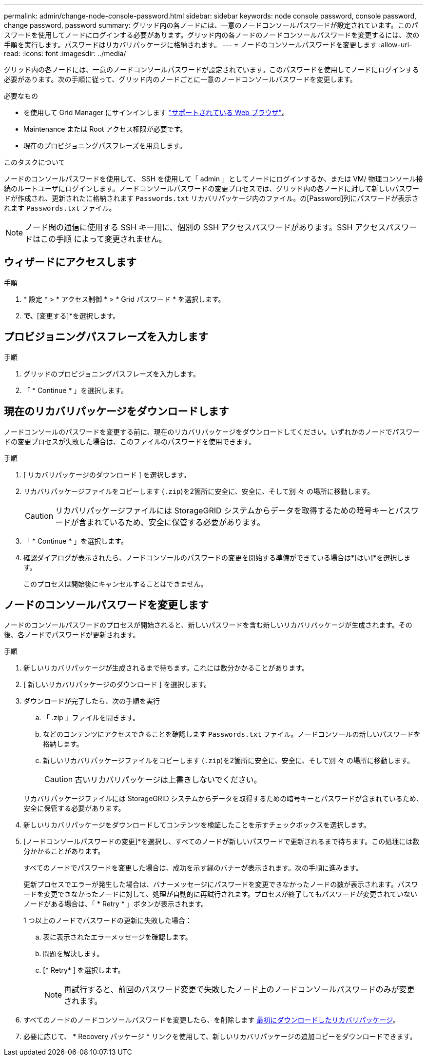 ---
permalink: admin/change-node-console-password.html 
sidebar: sidebar 
keywords: node console password, console password, change password, password 
summary: グリッド内の各ノードには、一意のノードコンソールパスワードが設定されています。このパスワードを使用してノードにログインする必要があります。グリッド内の各ノードのノードコンソールパスワードを変更するには、次の手順を実行します。パスワードはリカバリパッケージに格納されます。 
---
= ノードのコンソールパスワードを変更します
:allow-uri-read: 
:icons: font
:imagesdir: ../media/


[role="lead"]
グリッド内の各ノードには、一意のノードコンソールパスワードが設定されています。このパスワードを使用してノードにログインする必要があります。次の手順に従って、グリッド内のノードごとに一意のノードコンソールパスワードを変更します。

.必要なもの
* を使用して Grid Manager にサインインします link:../admin/web-browser-requirements.html["サポートされている Web ブラウザ"]。
* Maintenance または Root アクセス権限が必要です。
* 現在のプロビジョニングパスフレーズを用意します。


.このタスクについて
ノードのコンソールパスワードを使用して、 SSH を使用して「 admin 」としてノードにログインするか、または VM/ 物理コンソール接続のルートユーザにログインします。ノードコンソールパスワードの変更プロセスでは、グリッド内の各ノードに対して新しいパスワードが作成され、更新されたに格納されます `Passwords.txt` リカバリパッケージ内のファイル。の[Password]列にパスワードが表示されます `Passwords.txt` ファイル。


NOTE: ノード間の通信に使用する SSH キー用に、個別の SSH アクセスパスワードがあります。SSH アクセスパスワードはこの手順 によって変更されません。



== ウィザードにアクセスします

.手順
. * 設定 * > * アクセス制御 * > * Grid パスワード * を選択します。
. [ノードコンソールパスワードの変更]*で、*[変更する]*を選択します。




== プロビジョニングパスフレーズを入力します

.手順
. グリッドのプロビジョニングパスフレーズを入力します。
. 「 * Continue * 」を選択します。




== [[download-current]]現在のリカバリパッケージをダウンロードします

ノードコンソールのパスワードを変更する前に、現在のリカバリパッケージをダウンロードしてください。いずれかのノードでパスワードの変更プロセスが失敗した場合は、このファイルのパスワードを使用できます。

.手順
. [ リカバリパッケージのダウンロード ] を選択します。
. リカバリパッケージファイルをコピーします (`.zip`)を2箇所に安全に、安全に、そして別 々 の場所に移動します。
+

CAUTION: リカバリパッケージファイルには StorageGRID システムからデータを取得するための暗号キーとパスワードが含まれているため、安全に保管する必要があります。

. 「 * Continue * 」を選択します。
. 確認ダイアログが表示されたら、ノードコンソールのパスワードの変更を開始する準備ができている場合は*[はい]*を選択します。
+
このプロセスは開始後にキャンセルすることはできません。





== ノードのコンソールパスワードを変更します

ノードのコンソールパスワードのプロセスが開始されると、新しいパスワードを含む新しいリカバリパッケージが生成されます。その後、各ノードでパスワードが更新されます。

.手順
. 新しいリカバリパッケージが生成されるまで待ちます。これには数分かかることがあります。
. [ 新しいリカバリパッケージのダウンロード ] を選択します。
. ダウンロードが完了したら、次の手順を実行
+
.. 「 .zip 」ファイルを開きます。
.. などのコンテンツにアクセスできることを確認します `Passwords.txt` ファイル。ノードコンソールの新しいパスワードを格納します。
.. 新しいリカバリパッケージファイルをコピーします (`.zip`)を2箇所に安全に、安全に、そして別 々 の場所に移動します。
+

CAUTION: 古いリカバリパッケージは上書きしないでください。

+
リカバリパッケージファイルには StorageGRID システムからデータを取得するための暗号キーとパスワードが含まれているため、安全に保管する必要があります。



. 新しいリカバリパッケージをダウンロードしてコンテンツを検証したことを示すチェックボックスを選択します。
. [ノードコンソールパスワードの変更]*を選択し、すべてのノードが新しいパスワードで更新されるまで待ちます。この処理には数分かかることがあります。
+
すべてのノードでパスワードを変更した場合は、成功を示す緑のバナーが表示されます。次の手順に進みます。

+
更新プロセスでエラーが発生した場合は、バナーメッセージにパスワードを変更できなかったノードの数が表示されます。パスワードを変更できなかったノードに対して、処理が自動的に再試行されます。プロセスが終了してもパスワードが変更されていないノードがある場合は、「 * Retry * 」ボタンが表示されます。

+
1 つ以上のノードでパスワードの更新に失敗した場合：

+
.. 表に表示されたエラーメッセージを確認します。
.. 問題を解決します。
.. [* Retry* ] を選択します。
+

NOTE: 再試行すると、前回のパスワード変更で失敗したノード上のノードコンソールパスワードのみが変更されます。



. すべてのノードのノードコンソールパスワードを変更したら、を削除します <<download-current,最初にダウンロードしたリカバリパッケージ>>。
. 必要に応じて、 * Recovery パッケージ * リンクを使用して、新しいリカバリパッケージの追加コピーをダウンロードできます。


